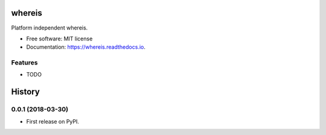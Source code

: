 =======
whereis
=======


.. image:: https://img.shields.io/pypi/v/whereis.svg
        :target: https://pypi.python.org/pypi/whereis

.. image:: https://img.shields.io/travis/draperjames/whereis.svg
        :target: https://travis-ci.org/draperjames/whereis

.. image:: https://readthedocs.org/projects/whereis/badge/?version=latest
        :target: https://whereis.readthedocs.io/en/latest/?badge=latest
        :alt: Documentation Status




Platform independent whereis.


* Free software: MIT license
* Documentation: https://whereis.readthedocs.io.


Features
--------

* TODO


=======
History
=======

0.0.1 (2018-03-30)
------------------

* First release on PyPI.


